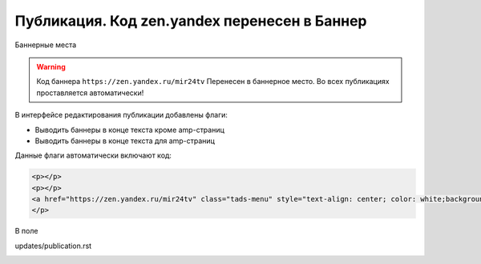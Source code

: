 .. _update_publication:

===============================================
Публикация. Код zen.yandex перенесен в Баннер
===============================================

Баннерные места

.. warning::

   Код баннера ``https://zen.yandex.ru/mir24tv`` Перенесен в баннерное место.
   Во всех публикациях проставляется автоматически!


В интерфейсе редактирования публикации добавлены флаги:

* Выводить баннеры в конце текста кроме amp-страниц
* Выводить баннеры в конце текста для amp-страниц

Данные флаги автоматически включают код:

.. code-block:: html

   <p></p>
   <p></p>
   <a href="https://zen.yandex.ru/mir24tv" class="tads-menu" style="text-align: center; color: white;background-color: #84c452;display: inline-block;padding: 6px 10px;">ПОЗНАЙ ДЗЕН С НАМИ</a><a href="https://news.yandex.ru/index.html?from=rubric&amp;favid=3087" class="tads-menu" style="text-align: center; color: white;background-color: #08a463;display: inline-block;padding: 6px 10px;">ЧИТАЙ НАС В ЯНДЕКС.НОВОСТЯХ</a>
   </p>


.. image:: /images/doc_pubs_banner.jpg
   :width: 100 %

В поле

updates/publication.rst

.. image:: /images/BannersInEndText.png
   :width: 100 %
